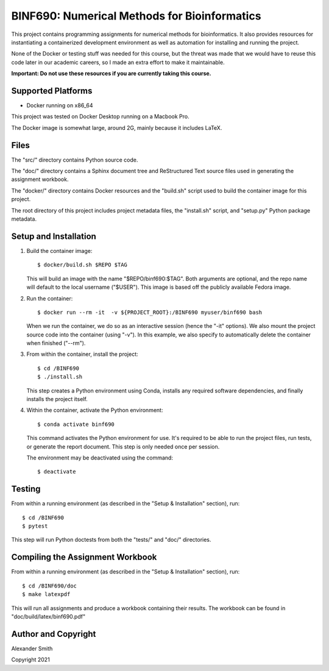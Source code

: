 =============================================
BINF690: Numerical Methods for Bioinformatics
=============================================

This project contains programming assignments for numerical methods
for bioinformatics. It also provides resources for instantiating a
containerized development environment as well as automation for
installing and running the project.

None of the Docker or testing stuff was needed for this course, but
the threat was made that we would have to reuse this code later in our
academic careers, so I made an extra effort to make it maintainable.

**Important: Do not use these resources if you are currently taking
this course.**


Supported Platforms
===================

- Docker running on x86_64

This project was tested on Docker Desktop running on a Macbook Pro.

The Docker image is somewhat large, around 2G, mainly because it
includes LaTeX.


Files
=====

The "src/" directory contains Python source code.

The "doc/" directory contains a Sphinx document tree and ReStructured
Text source files used in generating the assignment workbook.

The "docker/" directory contains Docker resources and the "build.sh"
script used to build the container image for this project.

The root directory of this project includes project metadata files,
the "install.sh" script, and "setup.py" Python package metadata.


Setup and Installation
======================

1.  Build the container image::

        $ docker/build.sh $REPO $TAG

    This will build an image with the name "$REPO/binf690:$TAG". Both
    arguments are optional, and the repo name will default to the
    local username ("$USER"). This image is based off the publicly
    available Fedora image.

2.  Run the container::

        $ docker run --rm -it  -v ${PROJECT_ROOT}:/BINF690 myuser/binf690 bash

    When we run the container, we do so as an interactive session
    (hence the "-it" options). We also mount the project source code
    into the container (using "-v"). In this example, we also specify
    to automatically delete the container when finished ("--rm").

3.  From within the container, install the project::

        $ cd /BINF690
        $ ./install.sh

    This step creates a Python environment using Conda, installs any
    required software dependencies, and finally installs the project
    itself.

4.  Within the container, activate the Python environment::

        $ conda activate binf690

    This command activates the Python environment for use. It's
    required to be able to run the project files, run tests, or
    generate the report document. This step is only needed once per
    session.

    The environment may be deactivated using the command::

        $ deactivate


Testing
=======

From within a running environment (as described in the "Setup &
Installation" section), run::

    $ cd /BINF690
    $ pytest

This step will run Python doctests from both the "tests/" and "doc/"
directories.


Compiling the Assignment Workbook
=================================

From within a running environment (as described in the "Setup &
Installation" section), run::


    $ cd /BINF690/doc
    $ make latexpdf

This will run all assignments and produce a workbook containing their
results. The workbook can be found in "doc/build/latex/binf690.pdf"


Author and Copyright
====================

Alexander Smith

Copyright 2021
